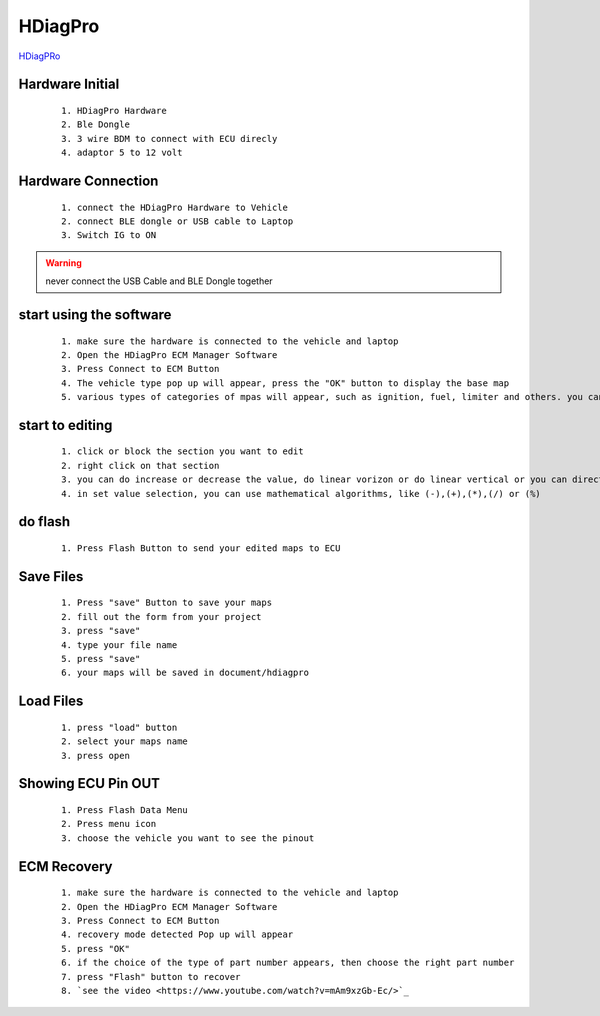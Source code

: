 HDiagPro
========

`HDiagPRo  <https://www.sooko.io/hdiag-pro-remap-ecm-honda/>`_


Hardware Initial
""""""""""""""""

 ::

    1. HDiagPro Hardware
    2. Ble Dongle
    3. 3 wire BDM to connect with ECU direcly
    4. adaptor 5 to 12 volt



Hardware Connection
"""""""""""""""""""
 ::

    1. connect the HDiagPro Hardware to Vehicle 
    2. connect BLE dongle or USB cable to Laptop 
    3. Switch IG to ON


.. warning::
    never connect the USB Cable and BLE Dongle together



start using the software
""""""""""""""""""""""""

 ::

    1. make sure the hardware is connected to the vehicle and laptop
    2. Open the HDiagPro ECM Manager Software
    3. Press Connect to ECM Button
    4. The vehicle type pop up will appear, press the "OK" button to display the base map
    5. various types of categories of mpas will appear, such as ignition, fuel, limiter and others. you can edit it one by one

start to editing
""""""""""""""""

 ::

    1. click or block the section you want to edit
    2. right click on that section
    3. you can do increase or decrease the value, do linear vorizon or do linear vertical or you can directly to set the value with press set value selection
    4. in set value selection, you can use mathematical algorithms, like (-),(+),(*),(/) or (%)

do flash
""""""""

 ::

    1. Press Flash Button to send your edited maps to ECU

Save Files
""""""""""

 ::

    1. Press "save" Button to save your maps
    2. fill out the form from your project
    3. press "save"
    4. type your file name
    5. press "save"
    6. your maps will be saved in document/hdiagpro



Load Files
""""""""""

 ::

    1. press "load" button
    2. select your maps name
    3. press open
    
Showing ECU Pin OUT
"""""""""""""""""""

 ::

    1. Press Flash Data Menu
    2. Press menu icon
    3. choose the vehicle you want to see the pinout


ECM Recovery
""""""""""""
 
 ::

    1. make sure the hardware is connected to the vehicle and laptop 
    2. Open the HDiagPro ECM Manager Software
    3. Press Connect to ECM Button
    4. recovery mode detected Pop up will appear
    5. press "OK"
    6. if the choice of the type of part number appears, then choose the right part number
    7. press "Flash" button to recover
    8. `see the video <https://www.youtube.com/watch?v=mAm9xzGb-Ec/>`_
